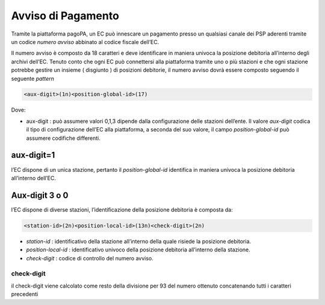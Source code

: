 Avviso di Pagamento
===================

Tramite la piattaforma pagoPA, un EC può innescare un pagamento presso
un qualsiasi canale dei PSP aderenti tramite un codice *numero avviso*
abbinato al codice fiscale dell’EC.

Il numero avviso è composto da 18 caratteri e deve identificare in
maniera univoca la posizione debitoria all’interno degli archivi
dell’EC. Tenuto conto che ogni EC può connettersi alla piattaforma
tramite uno o più stazioni e che ogni stazione potrebbe gestire un
insieme ( disgiunto ) di posizioni debitorie, il numero avviso dovrà
essere composto seguendo il seguente *pattern*

.. code:: javascript

   <aux-digit>(1n)<position-global-id>(17)

Dove:

-  aux-digit : può assumere valori 0,1,3 dipende dalla configurazione
   delle stazioni dell’ente. Il valore *aux-digit* codica il tipo di
   configurazione dell’EC alla piattaforma, a seconda del suo valore, il
   campo *position-global-id* può assumere codifiche differenti.

aux-digit=1
-----------

l’EC dispone di un unica stazione, pertanto il *position-global-id*
identifica in maniera univoca la posizione debitoria all’interno
dell’EC.

Aux-digit 3 o 0
---------------

l’EC dispone di diverse stazioni, l’identificazione della posizione
debitoria è composta da:

.. code:: javascript

   <station-id>(2n)<position-local-id>(13n)<check-digit>(2n)

-  *station-id* : identificativo della stazione all’interno della quale
   risiede la posizione debitoria.
-  *position-local-id* : identificativo univoco della posizione
   debitoria all’interno della stazione.
-  *check-digit* : codice di controllo del numero avviso.

check-digit
~~~~~~~~~~~

il check-digit viene calcolato come resto della divisione per 93 del
numero ottenuto concatenando tutti i caratteri precedenti
